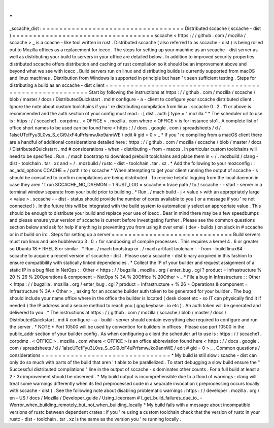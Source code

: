 .
.
_sccache_dist
:
=
=
=
=
=
=
=
=
=
=
=
=
=
=
=
=
=
=
=
=
=
=
=
=
=
=
=
=
=
=
=
=
=
=
Distributed
sccache
(
sccache
-
dist
)
=
=
=
=
=
=
=
=
=
=
=
=
=
=
=
=
=
=
=
=
=
=
=
=
=
=
=
=
=
=
=
=
=
=
sccache
<
https
:
/
/
github
.
com
/
mozilla
/
sccache
>
_
is
a
ccache
-
like
tool
written
in
rust
.
Distributed
sccache
(
also
referred
to
as
sccache
-
dist
)
is
being
rolled
out
to
Mozilla
offices
as
a
replacement
for
icecc
.
The
steps
for
setting
up
your
machine
as
an
sccache
-
dist
server
as
well
as
distributing
your
build
to
servers
in
your
office
are
detailed
below
.
In
addition
to
improved
security
properties
distributed
sccache
offers
distribution
and
caching
of
rust
compilation
so
it
should
be
an
improvement
above
and
beyond
what
we
see
with
icecc
.
Build
servers
run
on
linux
and
distributing
builds
is
currently
supported
from
macOS
and
linux
machines
.
Distribution
from
Windows
is
supported
in
principle
but
hasn
'
t
seen
sufficient
testing
.
Steps
for
distributing
a
build
as
an
sccache
-
dist
client
=
=
=
=
=
=
=
=
=
=
=
=
=
=
=
=
=
=
=
=
=
=
=
=
=
=
=
=
=
=
=
=
=
=
=
=
=
=
=
=
=
=
=
=
=
=
=
=
=
=
=
=
=
=
=
=
Start
by
following
the
instructions
at
https
:
/
/
github
.
com
/
mozilla
/
sccache
/
blob
/
master
/
docs
/
DistributedQuickstart
.
md
#
configure
-
a
-
client
to
configure
your
sccache
distributed
client
.
Ignore
the
note
about
custom
toolchains
if
you
'
re
distributing
compilation
from
linux
.
sccache
0
.
2
.
11
or
above
is
recommended
and
the
auth
section
of
your
config
must
read
:
:
[
dist
.
auth
]
type
=
"
mozilla
"
*
The
scheduler
url
to
use
is
:
https
:
/
/
sccache1
.
corpdmz
.
<
OFFICE
>
.
mozilla
.
com
where
<
OFFICE
>
is
for
instance
sfo1
.
A
complete
list
of
office
short
names
to
be
used
can
be
found
here
<
https
:
/
/
docs
.
google
.
com
/
spreadsheets
/
d
/
1alscUTcfFyu3L0vs_S_cGi9JxF4uPrfsmwJko9annWE
/
edit
#
gid
=
0
>
_
*
If
you
'
re
compiling
from
a
macOS
client
there
are
a
handful
of
additional
considerations
detailed
here
:
https
:
/
/
github
.
com
/
mozilla
/
sccache
/
blob
/
master
/
docs
/
DistributedQuickstart
.
md
#
considerations
-
when
-
distributing
-
from
-
macos
.
In
particular
custom
toolchains
will
need
to
be
specified
.
Run
.
/
mach
bootstrap
to
download
prebuilt
toolchains
and
place
them
in
~
/
.
mozbuild
/
clang
-
dist
-
toolchain
.
tar
.
xz
and
~
/
.
mozbuild
/
rustc
-
dist
-
toolchain
.
tar
.
xz
.
*
Add
the
following
to
your
mozconfig
:
:
ac_add_options
CCACHE
=
/
path
/
to
/
sccache
*
When
attempting
to
get
your
client
running
the
output
of
sccache
-
s
should
be
consulted
to
confirm
compilations
are
being
distributed
.
To
receive
helpful
logging
from
the
local
daemon
in
case
they
aren
'
t
run
SCCACHE_NO_DAEMON
=
1
RUST_LOG
=
sccache
=
trace
path
/
to
/
sccache
-
-
start
-
server
in
a
terminal
window
separate
from
your
build
prior
to
building
.
*
Run
.
/
mach
build
-
j
<
value
>
with
an
appropriately
large
<
value
>
.
sccache
-
-
dist
-
status
should
provide
the
number
of
cores
available
to
you
(
or
a
message
if
you
'
re
not
connected
)
.
In
the
future
this
will
be
integrated
with
the
build
system
to
automatically
select
an
appropriate
value
.
This
should
be
enough
to
distribute
your
build
and
replace
your
use
of
icecc
.
Bear
in
mind
there
may
be
a
few
speedbumps
and
please
ensure
your
version
of
sccache
is
current
before
investigating
further
.
Please
see
the
common
questions
section
below
and
ask
for
help
if
anything
is
preventing
you
from
using
it
over
email
(
dev
-
builds
)
on
slack
in
#
sccache
or
in
#
build
on
irc
.
Steps
for
setting
up
a
server
=
=
=
=
=
=
=
=
=
=
=
=
=
=
=
=
=
=
=
=
=
=
=
=
=
=
=
=
=
Build
servers
must
run
linux
and
use
bubblewrap
3
.
0
+
for
sandboxing
of
compile
processes
.
This
requires
a
kernel
4
.
6
or
greater
so
Ubuntu
18
+
RHEL
8
or
similar
.
*
Run
.
/
mach
bootstrap
or
.
/
mach
artifact
toolchain
-
-
from
-
build
linux64
-
sccache
to
acquire
a
recent
version
of
sccache
-
dist
.
Please
use
a
sccache
-
dist
binary
acquired
in
this
fashion
to
ensure
compatibility
with
statically
linked
dependencies
.
*
Collect
the
IP
of
your
builder
and
request
assignment
of
a
static
IP
in
a
bug
filed
in
NetOps
:
:
Other
<
https
:
/
/
bugzilla
.
mozilla
.
org
/
enter_bug
.
cgi
?
product
=
Infrastructure
%
20
%
26
%
20Operations
&
component
=
NetOps
%
3A
%
20Office
%
20Other
>
_
*
File
a
bug
in
Infrastructure
:
:
Other
<
https
:
/
/
bugzilla
.
mozilla
.
org
/
enter_bug
.
cgi
?
product
=
Infrastructure
+
%
26
+
Operations
&
component
=
Infrastructure
%
3A
+
Other
>
_
asking
for
an
sccache
builder
auth
token
to
be
generated
for
your
builder
.
The
bug
should
include
your
name
office
where
in
the
office
the
builder
is
located
(
desk
closet
etc
-
so
IT
can
physically
find
it
if
needed
)
the
IP
address
and
a
secure
method
to
reach
you
(
gpg
keybase
.
io
etc
)
.
An
auth
token
will
be
generated
and
delivered
to
you
.
*
The
instructions
at
https
:
/
/
github
.
com
/
mozilla
/
sccache
/
blob
/
master
/
docs
/
DistributedQuickstart
.
md
#
configure
-
a
-
build
-
server
should
contain
everything
else
required
to
configure
and
run
the
server
.
*
NOTE
*
Port
10500
will
be
used
by
convention
for
builders
in
offices
.
Please
use
port
10500
in
the
public_addr
section
of
your
builder
config
.
As
when
configuring
a
client
the
scheduler
url
to
use
is
:
https
:
/
/
sccache1
.
corpdmz
.
<
OFFICE
>
.
mozilla
.
com
where
<
OFFICE
>
is
an
office
abbreviation
found
here
<
https
:
/
/
docs
.
google
.
com
/
spreadsheets
/
d
/
1alscUTcfFyu3L0vs_S_cGi9JxF4uPrfsmwJko9annWE
/
edit
#
gid
=
0
>
_
.
Common
questions
/
considerations
=
=
=
=
=
=
=
=
=
=
=
=
=
=
=
=
=
=
=
=
=
=
=
=
=
=
=
=
=
=
=
*
My
build
is
still
slow
:
scache
-
dist
can
only
do
so
much
with
parts
of
the
build
that
aren
'
t
able
to
be
parallelized
.
To
start
debugging
a
slow
build
ensure
the
"
Successful
distributed
compilations
"
line
in
the
output
of
sccache
-
s
dominates
other
counts
.
For
a
full
build
at
least
a
2
-
3x
improvement
should
be
observed
.
*
My
build
output
is
incomprehensible
due
to
a
flood
of
warnings
:
clang
will
treat
some
warnings
differently
when
its
fed
preprocessed
code
in
a
separate
invocation
(
preprocessing
occurs
locally
with
sccache
-
dist
)
.
See
the
following
note
about
disabling
problematic
warnings
:
https
:
/
/
developer
.
mozilla
.
org
/
en
-
US
/
docs
/
Mozilla
/
Developer_guide
/
Using_Icecream
#
I_get_build_failures_due_to_
-
Werror_when_building_remotely_but_not_when_building_locally
*
My
build
fails
with
a
message
about
incompatible
versions
of
rustc
between
dependent
crates
:
if
you
'
re
using
a
custom
toolchain
check
that
the
version
of
rustc
in
your
rustc
-
dist
-
toolchain
.
tar
.
xz
is
the
same
as
the
version
you
'
re
running
locally
.
